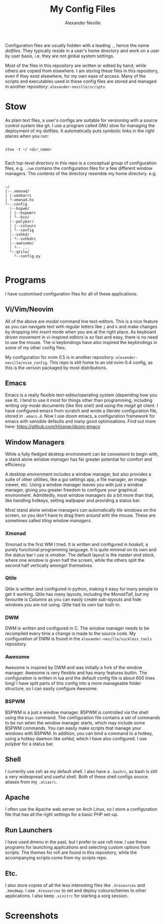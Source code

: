 
#+TITLE: My Config Files
#+AUTHOR: Alexander Neville

Configuration files are usually hidden with a leading =.=, hence the name /dotfiles/. They typically reside in a user's home directory and work on a user by user basis, i.e. they are not global system settings.

Most of the files in this repository are written or edited by hand, while others are copied from elsewhere. I am storing these files in this repository, even if they exist elsewhere, for my own ease of access. Many of the scripts and executables used in these config files are stored and managed in another repository: =alexander-neville/scripts=.

* Stow

As plain text files, a user's configs are suitable for versioning with a source control system like git. I use a program called /GNU stow/ for managing the deployment of my dotfiles. It automatically puts symbolic links in the right places when you run:

#+begin_src shell

stow -t ~/ <dir_name>

#+end_src

Each top-level directory in this repo is a conceptual group of configuration files, e.g. =./wm= contains the configuration files for a few different window managers. The contents of the directory resemble my home directory. e.g.

#+begin_src

~/
|--.xmonad/
| |-xmobarrc
| └-xmonad.hs
└--.config
  |--bspwm/
  | |--bspwmrc
  | └--bin/
  |--polybar/
  | |--colours
  | └--config
  |--sxhkd/
  | └--sxhkdrc
  |--awesome/
  | └-- ...
  └--qtile/
    └--config.py

#+end_src

* Programs

I have customised configuration files for all of these applications:

** Vi/Vim/Neovim

All of the above are /modal/ command line text-editors. This is a nice feature as you can navigate text with regular letters like =j= and =k= and make changes by dropping into /insert/ mode when you are at the right place. As keyboard driven movement in vi-inspired editors is so fast and easy, there is no need to use the mouse. The vi keybindings have also inspired the keybindings in some of my other config files.

My configuration for nvim 0.5 is in another repository: =alexander-neville/nvim_config=. This repo is still home to an old nvim 0.4 config, as this is the version packaged by most distributions.

** Emacs

Emacs is a really flexible text-editor/operating system (depending how you see it). I tend to use it most for things other than programming, including writing /org-mode/ documents (like this one!) and using the /magit/ git client. I have configured emacs from scratch and wrote a /literate/ configuration file, stored in =.emacs.d=. Now I use /doom/ emacs, a configuration framework for emacs with sensible defaults and many good optimisations. Find out more here: https://github.com/hlissner/doom-emacs

** Window Managers

While a fully fledged desktop environment can be convenient to begin with, a stand alone /window manager/ has far greater potential for comfort and efficiency.

A desktop environment includes a window manager, but also provides a suite of other utilities, like a gui settings app, a file manager, an image viewer, etc. Using a window manager leaves you with just a window manager, giving you greater freedom to configure your graphical environment. Admittedly, most window managers do a bit more than that, like handling hotkeys, setting wallpaper and providing a status bar.

Most stand alone window managers can automatically /tile/ windows on the screen, so you don't have to drag them around with the mouse. These are sometimes called /tiling window managers/.

*** Xmonad

Xmonad is the first WM I tried. It is written and configured in /haskell/, a purely functional programming language. It is quite minimal on its own and the status bar I use is /xmobar/. The default layout is the /master and stack/, where one window is given half the screen, while the others split the second half vertically amongst themselves.

*** Qtile

Qtile is written and configured in python, making it easy for many people to get it working. Qtile has many layouts, including the /MonadTall/, but my favourite is /Columns/ as you can easily create /sub-layouts/ and hide windows you are not using. Qtile had its own bar built-in.

*** DWM

DWM is written and configured in C. The window manager needs to be recompiled every time a change is made to the source code. My configuration of DWM is found in the =alexander-neville/suckless_tools= repository.

*** Awesome

Awesome is inspired by DWM and was initially a fork of the window manager. Awesome is very flexible and has many features builtin. The configuration is written in lua and the default config file is about 600 lines long! I have split parts of this config into a more manageable folder structure, so I can easily configure Awesome.

*** BSPWM

BSPWM is a just a window manager. BSPWM is controlled via the shell using the =bspc= command. The configuration file contains a set of commands to be run when the window manager starts, which may include some BSPWM commands. You can easily make scripts that manage your windows with BSPWM. In addition, you can bind a command to a hotkey, using a hotkey daemon like /sxhkd/, which I have also configured. I use /polybar/ for a status bar.

** Shell

I currently use zsh as my default shell. I also have a =.bashrc=, as bash is still a very widespread and useful shell. Both of these shell configs source aliases from my =.aliasrc=.

** Apache

I often use the Apache web server on Arch Linux, so I store a configuration file that has all the right settings for a basic PHP set-up.

** Run Launchers

I have used dmenu in the past, but I prefer to use rofi now. I use these programs for launching applications and selecting custom options from scripts. The themes for rofi are found in this repository, while the accompanying scripts come from my /scripts/ repo.

** Etc.

I also store copies of all the less interesting files like =.Xresources= and =.Xmodmap=. I use =.Xresources= to set and deploy colourschemes to other applications. I also keep =.xinitrc= for starting a xorg session.

* Screenshots

[[./screenshots/my_config_nord.png]]

[[./screenshots/my_config_gruvbox.png]]

[[./screenshots/my_config_dracula.png]]

[[./screenshots/gruv_hard.png]]

[[./screenshots/dark.png]]
